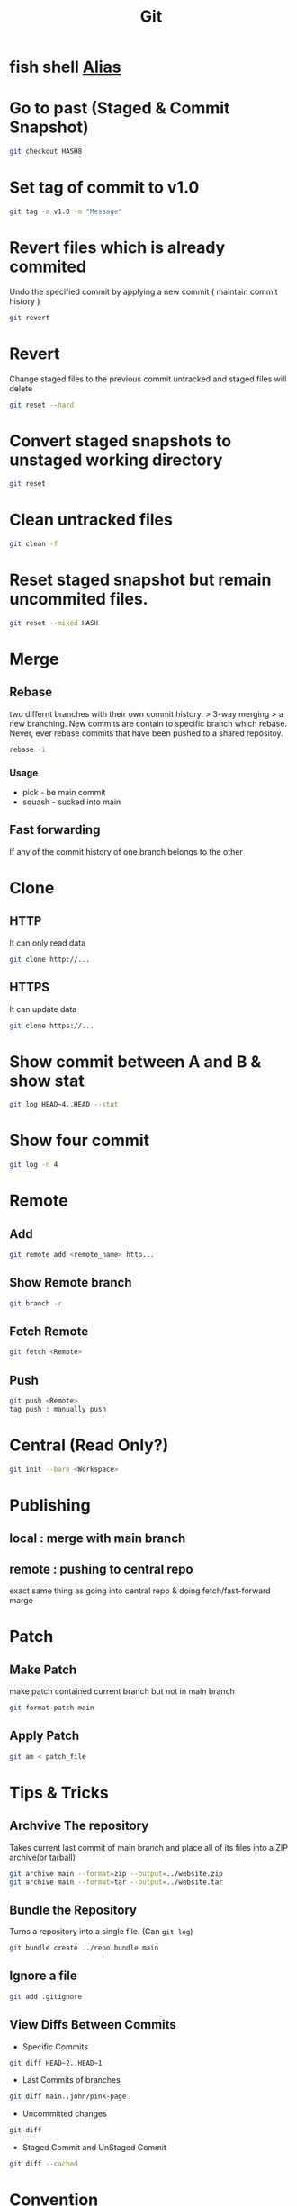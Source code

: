 :PROPERTIES:
:ID:       71fb326b-ec0d-4474-a809-cf6dc776200f
:END:
#+title: Git
* fish shell [[https://github.com/jhillyerd/plugin-git][Alias]]

* Go to past (Staged & Commit Snapshot)
#+begin_src bash
git checkout HASH8
#+end_src

* Set tag of commit to v1.0
#+begin_src bash
git tag -a v1.0 -m "Message"
#+end_src

* Revert files which is already commited
Undo the specified commit by applying a new commit ( maintain commit history )
#+begin_src bash
git revert
#+end_src

* Revert
Change staged files to the previous commit
untracked and staged files will delete

#+begin_src bash
git reset --hard
#+end_src

* Convert staged snapshots to unstaged working directory
#+begin_src bash
git reset
#+end_src

* Clean untracked files
#+begin_src bash
git clean -f
#+end_src

* Reset staged snapshot but remain uncommited files.
#+begin_src bash
git reset --mixed HASH
#+end_src

* Merge
** Rebase
two differnt branches with their own commit history. > 3-way merging > a new branching. New commits are contain to specific branch which rebase.
Never, ever rebase commits that have been pushed to a shared repositoy.
#+begin_src bash
rebase -i
#+end_src
*** Usage
+ pick - be main commit
+ squash - sucked into main

** Fast forwarding
If any of the commit history of one branch belongs to the other

* Clone
** HTTP
It can only read data
#+begin_src bash
git clone http://...
#+end_src
** HTTPS
It can update data
#+begin_src bash
git clone https://...
#+end_src

* Show commit between A and B & show stat
#+begin_src bash
git log HEAD~4..HEAD --stat
#+end_src

* Show four commit
#+begin_src bash
git log -n 4
#+end_src

* Remote
** Add
#+begin_src bash
git remote add <remote_name> http...
#+end_src
** Show Remote branch
#+begin_src bash
git branch -r
#+end_src
** Fetch Remote
#+begin_src bash
git fetch <Remote>
#+end_src
** Push
#+begin_src bash
git push <Remote>
tag push : manually push
#+end_src

* Central (Read Only?)
#+begin_src bash
git init --bare <Workspace>
#+end_src

* Publishing
** local : merge with main branch
** remote : pushing to central repo
exact same thing as going into central repo & doing fetch/fast-forward marge

* Patch
** Make Patch
make patch contained current branch but not in main branch
#+begin_src bash
git format-patch main
#+end_src
** Apply Patch
#+begin_src bash
git am < patch_file
#+end_src

* Tips & Tricks
** Archvive The repository
Takes current last commit of main branch and place all of its files into a ZIP archive(or tarball)
#+begin_src bash
git archive main --format=zip --output=../website.zip
git archive main --format=tar --output=../website.tar
#+end_src
** Bundle the Repository
Turns a repository into a single file. (Can =git log=)
#+begin_src bash
git bundle create ../repo.bundle main
#+end_src
** Ignore a file
#+begin_src bash
git add .gitignore
#+end_src
** View Diffs Between Commits
+ Specific Commits
#+begin_src bash
git diff HEAD~2..HEAD~1
#+end_src
+ Last Commits of branches
#+begin_src bash
git diff main..john/pink-page
#+end_src
+ Uncommitted changes
#+begin_src bash
git diff
#+end_src
+ Staged Commit and UnStaged Commit
#+begin_src bash
git diff --cached
#+end_src
* Convention
Commit 규칙

feat: 기능 추가, 삭제, 변경(or ✨ emoji) - 제품 코드 수정 발생
fix: 버그 수정(or 🐛 emoji) - 제품 코드 수정 발생
docs: 문서 추가, 삭제, 변경(or 📝 emoji) - 코드 수정 없음
style: 앱 디자인 관련사항 변경(or 💎 emoji) - 제품 코드 수정 발생, 하지만 동작에 영향을 주는 변경은 없음
refactor: 코드 리펙토링, eg. renaming a variable(or ♻️ emoji) - 제품코드 수정 발생
test: 테스트 코드 추가, 삭제, 변경 등(or 🧪 emoji) - 제품 코드 수정 없음. 테스트 코드에 관련된 모든 변경에 해당
chore: 위에 해당하지 않는 모든 변경(or 🧹 emoji), eg. 빌드 스크립트 수정, 패키지 배포 설정 변경 - 코드 수정 없음 = build: yarn과 관련된 빌드 시스템의 변경(or 🏗️ emoji), eg. 패키지 설치
